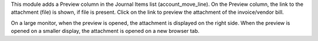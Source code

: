 This module adds a Preview column in the Journal Items list (account_move_line).
On the Preview column, the link to the attachment (file) is shown, if file is present.
Click on the link to preview the attachment of the invoice/vendor bill.

On a large monitor, when the preview is opened, the attachment is displayed on the right side.
When the preview is opened on a smaller display, the attachment is opened on a new browser tab.
